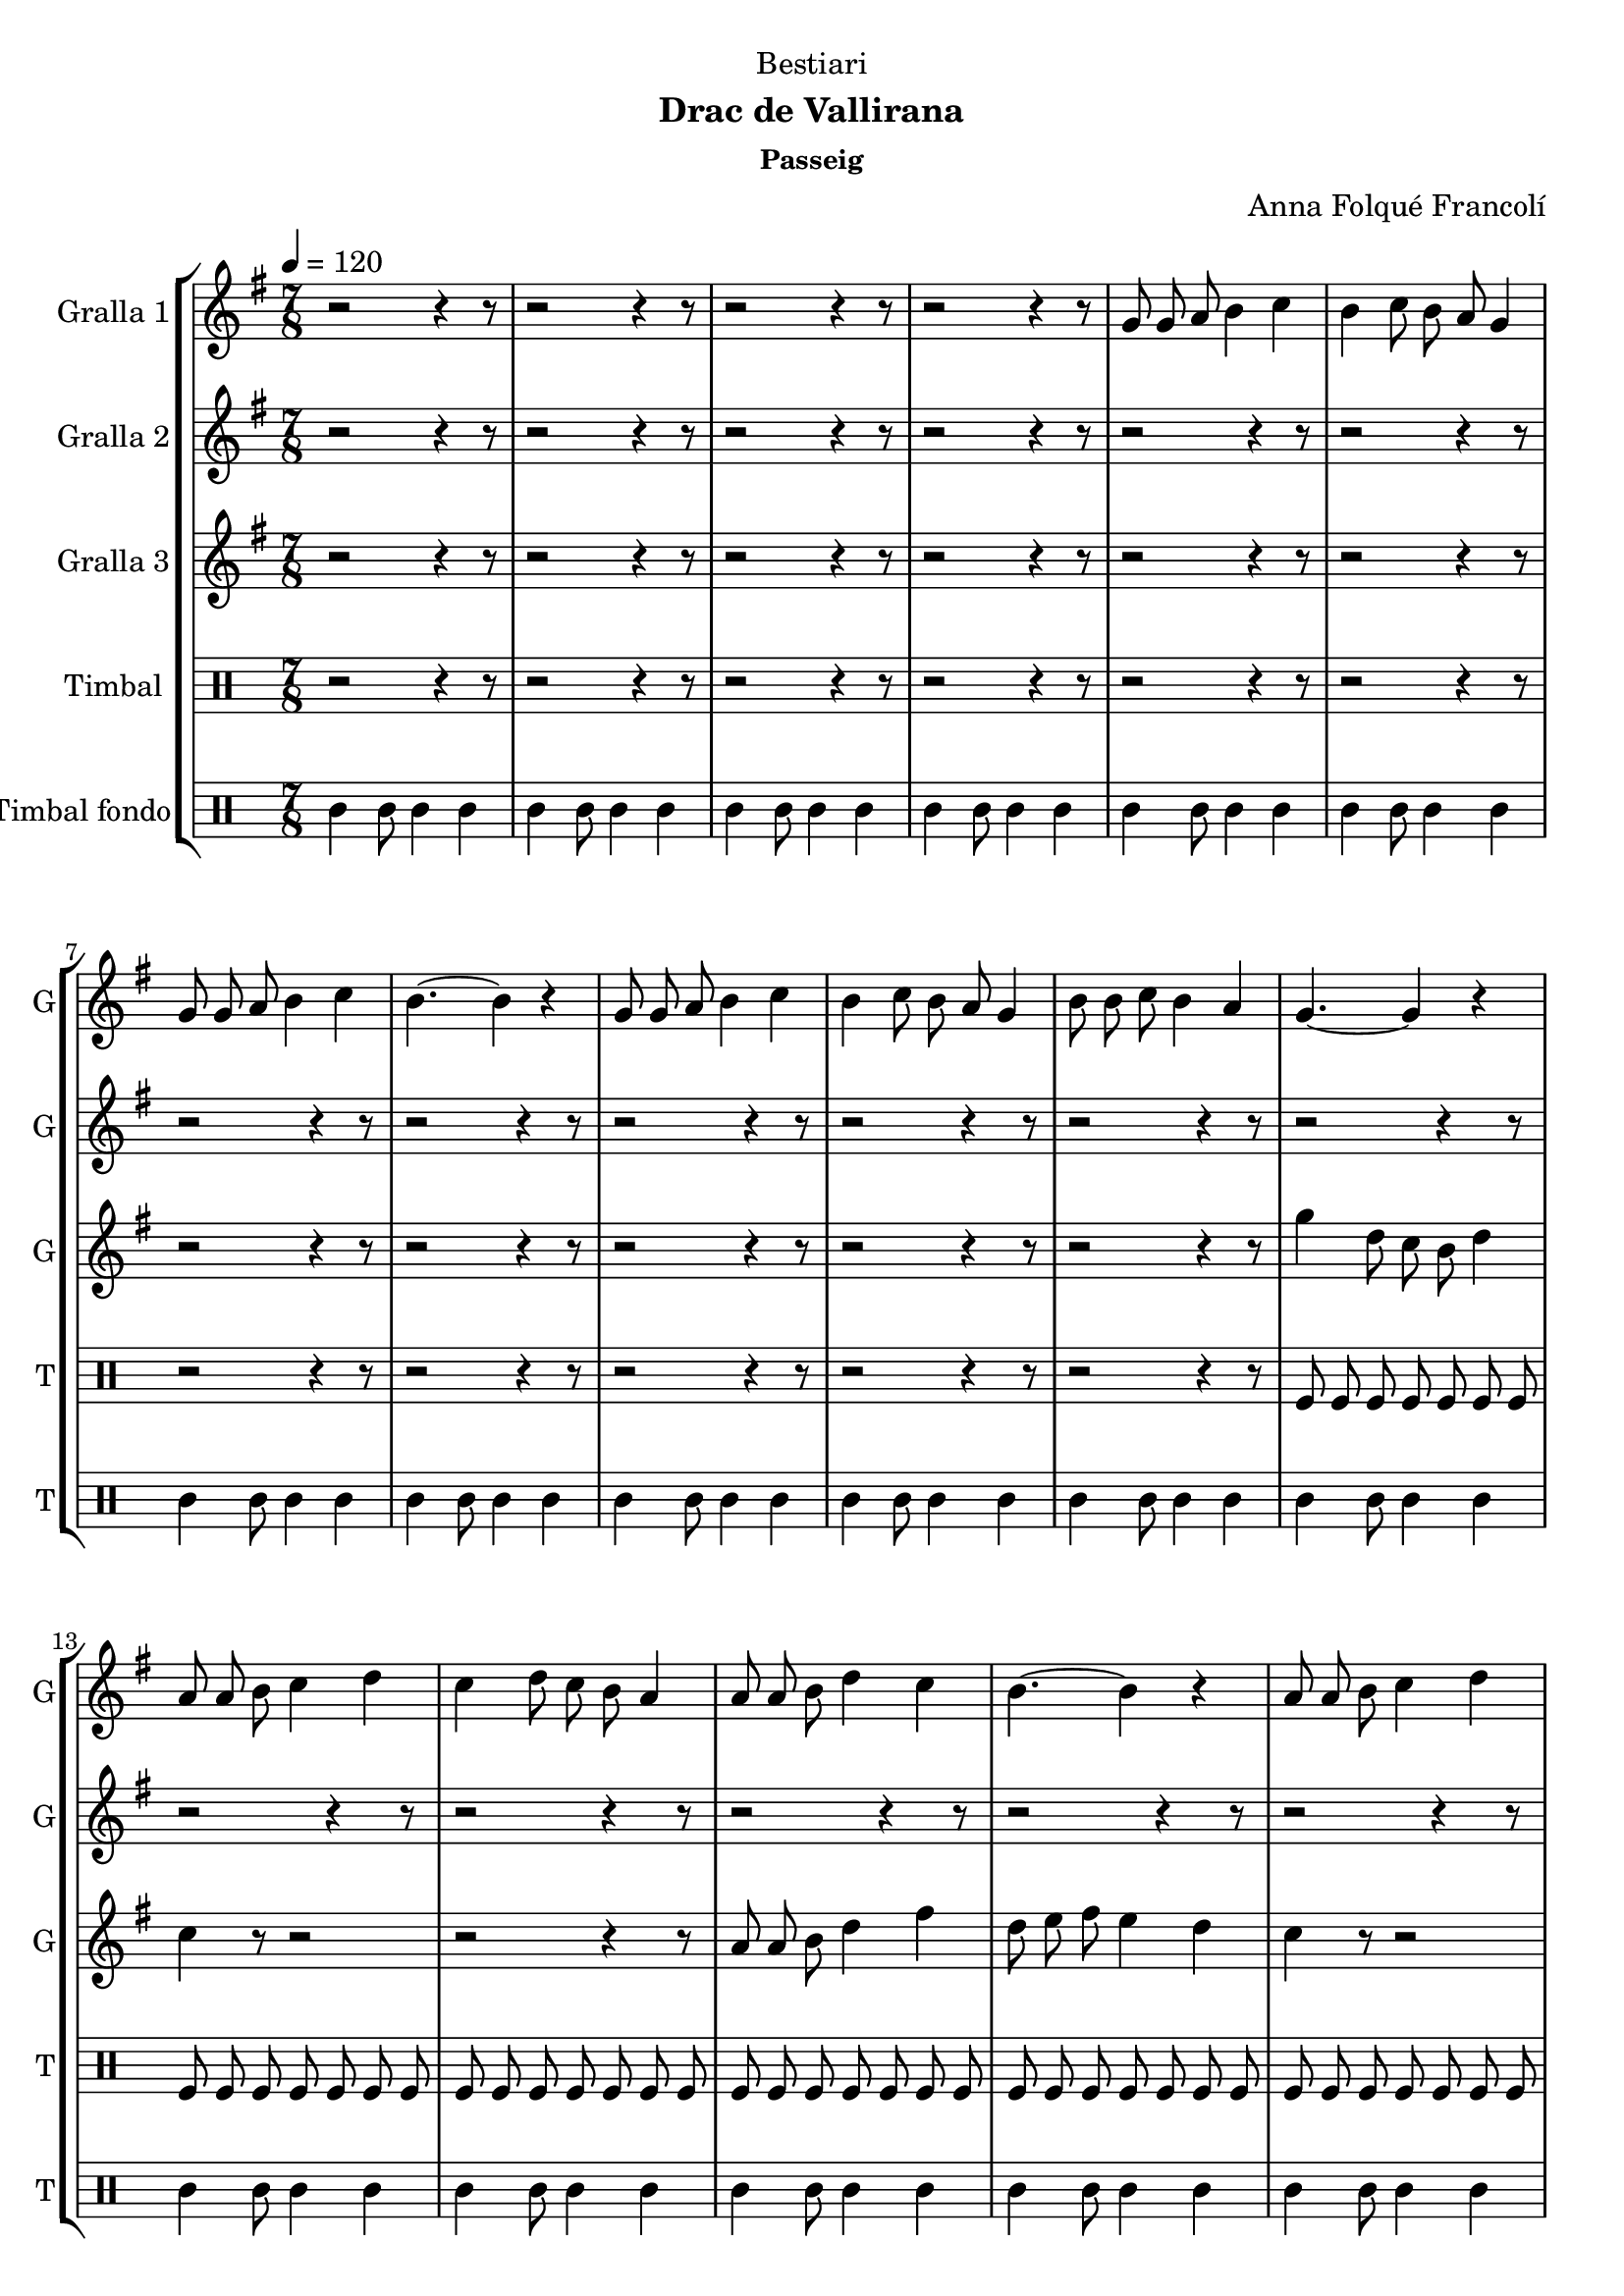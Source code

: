 \version "2.16.2"

\header {
  dedication="Bestiari"
  title=""
  subtitle="Drac de Vallirana"
  subsubtitle="Passeig"
  poet=""
  meter=""
  piece=""
  composer="Anna Folqué Francolí"
  arranger=""
  opus=""
  instrument=""
  copyright=""
  tagline=""
}

liniaroAa =
\relative g'
{
  \tempo 4=120
  \clef treble
  \key g \major
  \time 7/8
  r2 r4 r8  |
  r2 r4 r8  |
  r2 r4 r8  |
  r2 r4 r8  |
  %05
  g8 g a b4 c  |
  b4 c8 b a g4  |
  g8 g a b4 c  |
  b4. ~ b4 r  |
  g8 g a b4 c  |
  %10
  b4 c8 b a g4  |
  b8 b c b4 a  |
  g4. ~ g4 r  |
  a8 a b c4 d  |
  c4 d8 c b a4  |
  %15
  a8 a b d4 c  |
  b4. ~ b4 r  |
  a8 a b c4 d  |
  c4 d8 c b a4  |
  b8 b c b4 a  |
  %20
  g4. ~ g4 r  |
  g8 g a b4 c  |
  b4 c8 b a g4  |
  g8 g a b4 c  |
  b4. ~ b4 r  |
  %25
  g8 g a b4 c  |
  b4 c8 b a g4  |
  b8 b c b4 a  |
  g4. ~ g4 r  |
  a8 a b c4 d  |
  %30
  c4 d8 c b a4  |
  a8 a b d4 c  |
  b4. ~ b4 r  |
  a8 a b c4 d  |
  c4 d8 c b a4  |
  %35
  b8 b c b4 a  |
  g4. ~ g4 r  \bar "||"
  g8 g a b4 c  |
  b4 c8 b a g4  |
  g8 g a b4 c  |
  %40
  b4. ~ b4 r  |
  g8 g a b4 c  |
  b4 c8 b a g4  |
  b8 b c b4 a  |
  g4. ~ g4 r  |
  %45
  a8 a b c4 d  |
  c4 d8 c b a4  |
  a8 a b d4 c  |
  b4. ~ b4 r  |
  a8 a b c4 d  |
  %50
  c4 d8 c b a4  |
  b8 b c b4 a  |
  <g b>2.. ~ ~  |
  <g b>4 r8 r2  \bar "|."
}

liniaroAb =
\relative a'
{
  \tempo 4=120
  \clef treble
  \key g \major
  \time 7/8
  r2 r4 r8  |
  r2 r4 r8  |
  r2 r4 r8  |
  r2 r4 r8  |
  %05
  r2 r4 r8  |
  r2 r4 r8  |
  r2 r4 r8  |
  r2 r4 r8  |
  r2 r4 r8  |
  %10
  r2 r4 r8  |
  r2 r4 r8  |
  r2 r4 r8  |
  r2 r4 r8  |
  r2 r4 r8  |
  %15
  r2 r4 r8  |
  r2 r4 r8  |
  r2 r4 r8  |
  r2 r4 r8  |
  r2 r4 r8  |
  %20
  r2 r4 r8  |
  r2 r4 r8  |
  r2 r4 r8  |
  r2 r4 r8  |
  r2 r4 r8  |
  %25
  r2 r4 r8  |
  r2 r4 r8  |
  r2 r4 r8  |
  r2 r4 r8  |
  a8 a g a4 b  |
  %30
  a4 b8 a g a4  |
  a8 a g fis4 a  |
  g4. ~ g4 r  |
  a8 a g a4 b  |
  a4 b8 a g fis4  |
  %35
  g8 g a g4 fis  |
  g4. ~ g4 r  \bar "||"
  b8 b c d4 e  |
  d4 e8 d c b4  |
  b8 b c d4 e  |
  %40
  d4. ~ d4 r  |
  b8 b c d4 e  |
  d4 e8 d c b4  |
  g'8 g e d4 c  |
  b4. ~ b4 r  |
  %45
  a8 a g a4 b  |
  a4 b8 a g a4  |
  a8 a g fis4 a  |
  g4. ~ g4 r  |
  a8 a g a4 b  |
  %50
  a4 b8 a g fis4  |
  g8 g a g4 fis  |
  g2.. ~  |
  g4 r8 r2  \bar "|."
}

liniaroAc =
\relative g''
{
  \tempo 4=120
  \clef treble
  \key g \major
  \time 7/8
  r2 r4 r8  |
  r2 r4 r8  |
  r2 r4 r8  |
  r2 r4 r8  |
  %05
  r2 r4 r8  |
  r2 r4 r8  |
  r2 r4 r8  |
  r2 r4 r8  |
  r2 r4 r8  |
  %10
  r2 r4 r8  |
  r2 r4 r8  |
  g4 d8 c b d4  |
  c4 r8 r2  |
  r2 r4 r8  |
  %15
  a8 a b d4 fis  |
  d8 e fis e4 d  |
  c4 r8 r2  |
  r2 r4 r8  |
  b8 b c b4 fis'  |
  %20
  g4 d8 e4 fis  |
  g4 r8 r2  |
  r2 r4 r8  |
  g,8 g a b4 a  |
  g4 a8 b4 c  |
  %25
  d4 r8 r2  |
  r2 r4 r8  |
  b8 b c b4 fis'  |
  g4 d8 c b d4  |
  c4 r8 r2  |
  %30
  r2 r4 r8  |
  r2 r4 r8  |
  r2 r4 r8  |
  r2 r4 r8  |
  r2 r4 r8  |
  %35
  r2 r4 r8  |
  r2 r4 r8  \bar "||"
  r2 r4 r8  |
  r2 r4 r8  |
  g8 g a b4 c  |
  %40
  g4 a8 b4 c  |
  d4 r8 r2  |
  r2 r4 r8  |
  b8 b c b4 fis'  |
  g4 d8 c b d4  |
  %45
  c4 r8 r2  |
  r2 r4 r8  |
  a8 a b d4 fis  |
  d8 e fis e4 d  |
  c4 r8 r2  |
  %50
  r2 r4 r8  |
  b8 b c b4 fis'  |
  g2.. ~  |
  g4 r8 r2  \bar "|."
}

liniaroAd =
\drummode
{
  \tempo 4=120
  \time 7/8
  r2 r4 r8  |
  r2 r4 r8  |
  r2 r4 r8  |
  r2 r4 r8  |
  %05
  r2 r4 r8  |
  r2 r4 r8  |
  r2 r4 r8  |
  r2 r4 r8  |
  r2 r4 r8  |
  %10
  r2 r4 r8  |
  r2 r4 r8  |
  tomfl8 tomfl tomfl tomfl tomfl tomfl tomfl  |
  tomfl8 tomfl tomfl tomfl tomfl tomfl tomfl  |
  tomfl8 tomfl tomfl tomfl tomfl tomfl tomfl  |
  %15
  tomfl8 tomfl tomfl tomfl tomfl tomfl tomfl  |
  tomfl8 tomfl tomfl tomfl tomfl tomfl tomfl  |
  tomfl8 tomfl tomfl tomfl tomfl tomfl tomfl  |
  tomfl8 tomfl tomfl tomfl tomfl tomfl tomfl  |
  tomfl8 tomfl tomfl tomfl tomfl tomfl tomfl  |
  %20
  tomfl8 tomfl tomfl tomfl tomfl tomfl tomfl  |
  tomfl8 tomfl tomfl tomfl tomfl tomfl tomfl  |
  tomfl8 tomfl tomfl tomfl tomfl tomfl tomfl  |
  tomfl8 tomfl tomfl tomfl tomfl tomfl tomfl  |
  tomfl8 tomfl tomfl tomfl tomfl tomfl tomfl  |
  %25
  tomfl8 tomfl tomfl tomfl tomfl tomfl tomfl  |
  tomfl8 tomfl tomfl tomfl tomfl tomfl tomfl  |
  tomfl8 tomfl tomfl tomfl tomfl tomfl tomfl  |
  tomfl8 tomfl tomfl tomfl tomfl tomfl tomfl  |
  tomfl8 tomfl tomfl tomfl tomfl tomfl tomfl  |
  %30
  tomfl8 tomfl tomfl tomfl tomfl tomfl tomfl  |
  tomfl8 tomfl tomfl tomfl tomfl tomfl tomfl  |
  tomfl8 tomfl tomfl tomfl tomfl tomfl tomfl  |
  tomfl8 tomfl tomfl tomfl tomfl tomfl tomfl  |
  tomfl8 tomfl tomfl tomfl tomfl tomfl tomfl  |
  %35
  tomfl8 tomfl tomfl tomfl tomfl tomfl tomfl  |
  tomfl8 tomfl tomfl tomfl tomfl tomfl tomfl  \bar "||"
  tomfl8 tomfl tomfl tomfl tomfl tomfl tomfl  |
  tomfl8 tomfl tomfl tomfl tomfl tomfl tomfl  |
  tomfl8 tomfl tomfl tomfl tomfl tomfl tomfl  |
  %40
  tomfl8 tomfl tomfl tomfl tomfl tomfl tomfl  |
  tomfl8 tomfl tomfl tomfl tomfl tomfl tomfl  |
  tomfl8 tomfl tomfl tomfl tomfl tomfl tomfl  |
  tomfl8 tomfl tomfl tomfl tomfl tomfl tomfl  |
  tomfl8 tomfl tomfl tomfl tomfl tomfl tomfl  |
  %45
  tomfl8 tomfl tomfl tomfl tomfl tomfl tomfl  |
  tomfl8 tomfl tomfl tomfl tomfl tomfl tomfl  |
  tomfl8 tomfl tomfl tomfl tomfl tomfl tomfl  |
  tomfl8 tomfl tomfl tomfl tomfl tomfl tomfl  |
  tomfl8 tomfl tomfl tomfl tomfl tomfl tomfl  |
  %50
  tomfl8 tomfl tomfl tomfl tomfl tomfl tomfl  |
  tomfl8 tomfl tomfl tomfl tomfl tomfl tomfl  |
  tomfl8 tomfl tomfl tomfl tomfl tomfl tomfl  |
  tomfl4 r8 r2  \bar "|."
}

liniaroAe =
\drummode
{
  \tempo 4=120
  \time 7/8
  tomml4 tomml8 tomml4 tomml  |
  tomml4 tomml8 tomml4 tomml  |
  tomml4 tomml8 tomml4 tomml  |
  tomml4 tomml8 tomml4 tomml  |
  %05
  tomml4 tomml8 tomml4 tomml  |
  tomml4 tomml8 tomml4 tomml  |
  tomml4 tomml8 tomml4 tomml  |
  tomml4 tomml8 tomml4 tomml  |
  tomml4 tomml8 tomml4 tomml  |
  %10
  tomml4 tomml8 tomml4 tomml  |
  tomml4 tomml8 tomml4 tomml  |
  tomml4 tomml8 tomml4 tomml  |
  tomml4 tomml8 tomml4 tomml  |
  tomml4 tomml8 tomml4 tomml  |
  %15
  tomml4 tomml8 tomml4 tomml  |
  tomml4 tomml8 tomml4 tomml  |
  tomml4 tomml8 tomml4 tomml  |
  tomml4 tomml8 tomml4 tomml  |
  tomml4 tomml8 tomml4 tomml  |
  %20
  tomml4 tomml8 tomml4 tomml  |
  tomml4 tomml8 tomml4 tomml  |
  tomml4 tomml8 tomml4 tomml  |
  tomml4 tomml8 tomml4 tomml  |
  tomml4 tomml8 tomml4 tomml  |
  %25
  tomml4 tomml8 tomml4 tomml  |
  tomml4 tomml8 tomml4 tomml  |
  tomml4 tomml8 tomml4 tomml  |
  tomml4 tomml8 tomml4 tomml  |
  tomml4 tomml8 tomml4 tomml  |
  %30
  tomml4 tomml8 tomml4 tomml  |
  tomml4 tomml8 tomml4 tomml  |
  tomml4 tomml8 tomml4 tomml  |
  tomml4 tomml8 tomml4 tomml  |
  tomml4 tomml8 tomml4 tomml  |
  %35
  tomml4 tomml8 tomml4 tomml  |
  tomml4 tomml8 tomml4 tomml  \bar "||"
  tomml4 tomml8 tomml4 tomml  |
  tomml4 tomml8 tomml4 tomml  |
  tomml4 tomml8 tomml4 tomml  |
  %40
  tomml4 tomml8 tomml4 tomml  |
  tomml4 tomml8 tomml4 tomml  |
  tomml4 tomml8 tomml4 tomml  |
  tomml4 tomml8 tomml4 tomml  |
  tomml4 tomml8 tomml4 tomml  |
  %45
  tomml4 tomml8 tomml4 tomml  |
  tomml4 tomml8 tomml4 tomml  |
  tomml4 tomml8 tomml4 tomml  |
  tomml4 tomml8 tomml4 tomml  |
  tomml4 tomml8 tomml4 tomml  |
  %50
  tomml4 tomml8 tomml4 tomml  |
  tomml4 tomml8 tomml4 tomml  |
  tomml4 tomml8 tomml4 tomml  |
  tomml4 r8 r2  \bar "|."
}

\bookpart {
  \score {
    \new StaffGroup {
      \override Score.RehearsalMark #'self-alignment-X = #LEFT
      <<
        \new Staff \with {instrumentName = #"Gralla 1" shortInstrumentName = #"G"} \liniaroAa
        \new Staff \with {instrumentName = #"Gralla 2" shortInstrumentName = #"G"} \liniaroAb
        \new Staff \with {instrumentName = #"Gralla 3" shortInstrumentName = #"G"} \liniaroAc
        \new DrumStaff \with {instrumentName = #"Timbal" shortInstrumentName = #"T"} \liniaroAd
        \new DrumStaff \with {instrumentName = #"Timbal fondo" shortInstrumentName = #"T"} \liniaroAe
      >>
    }
    \layout {}
  }
  \score { \unfoldRepeats
    \new StaffGroup {
      \override Score.RehearsalMark #'self-alignment-X = #LEFT
      <<
        \new Staff \with {instrumentName = #"Gralla 1" shortInstrumentName = #"G"} \liniaroAa
        \new Staff \with {instrumentName = #"Gralla 2" shortInstrumentName = #"G"} \liniaroAb
        \new Staff \with {instrumentName = #"Gralla 3" shortInstrumentName = #"G"} \liniaroAc
        \new DrumStaff \with {instrumentName = #"Timbal" shortInstrumentName = #"T"} \liniaroAd
        \new DrumStaff \with {instrumentName = #"Timbal fondo" shortInstrumentName = #"T"} \liniaroAe
      >>
    }
    \midi {
      \set Staff.midiInstrument = "oboe"
      \set DrumStaff.midiInstrument = "drums"
    }
  }
}

\bookpart {
  \header {instrument="Gralla 1"}
  \score {
    \new StaffGroup {
      \override Score.RehearsalMark #'self-alignment-X = #LEFT
      <<
        \new Staff \liniaroAa
      >>
    }
    \layout {}
  }
  \score { \unfoldRepeats
    \new StaffGroup {
      \override Score.RehearsalMark #'self-alignment-X = #LEFT
      <<
        \new Staff \liniaroAa
      >>
    }
    \midi {
      \set Staff.midiInstrument = "oboe"
      \set DrumStaff.midiInstrument = "drums"
    }
  }
}

\bookpart {
  \header {instrument="Gralla 2"}
  \score {
    \new StaffGroup {
      \override Score.RehearsalMark #'self-alignment-X = #LEFT
      <<
        \new Staff \liniaroAb
      >>
    }
    \layout {}
  }
  \score { \unfoldRepeats
    \new StaffGroup {
      \override Score.RehearsalMark #'self-alignment-X = #LEFT
      <<
        \new Staff \liniaroAb
      >>
    }
    \midi {
      \set Staff.midiInstrument = "oboe"
      \set DrumStaff.midiInstrument = "drums"
    }
  }
}

\bookpart {
  \header {instrument="Gralla 3"}
  \score {
    \new StaffGroup {
      \override Score.RehearsalMark #'self-alignment-X = #LEFT
      <<
        \new Staff \liniaroAc
      >>
    }
    \layout {}
  }
  \score { \unfoldRepeats
    \new StaffGroup {
      \override Score.RehearsalMark #'self-alignment-X = #LEFT
      <<
        \new Staff \liniaroAc
      >>
    }
    \midi {
      \set Staff.midiInstrument = "oboe"
      \set DrumStaff.midiInstrument = "drums"
    }
  }
}

\bookpart {
  \header {instrument="Timbal"}
  \score {
    \new StaffGroup {
      \override Score.RehearsalMark #'self-alignment-X = #LEFT
      <<
        \new DrumStaff \liniaroAd
      >>
    }
    \layout {}
  }
  \score { \unfoldRepeats
    \new StaffGroup {
      \override Score.RehearsalMark #'self-alignment-X = #LEFT
      <<
        \new DrumStaff \liniaroAd
      >>
    }
    \midi {
      \set Staff.midiInstrument = "oboe"
      \set DrumStaff.midiInstrument = "drums"
    }
  }
}

\bookpart {
  \header {instrument="Timbal fondo"}
  \score {
    \new StaffGroup {
      \override Score.RehearsalMark #'self-alignment-X = #LEFT
      <<
        \new DrumStaff \liniaroAe
      >>
    }
    \layout {}
  }
  \score { \unfoldRepeats
    \new StaffGroup {
      \override Score.RehearsalMark #'self-alignment-X = #LEFT
      <<
        \new DrumStaff \liniaroAe
      >>
    }
    \midi {
      \set Staff.midiInstrument = "oboe"
      \set DrumStaff.midiInstrument = "drums"
    }
  }
}


